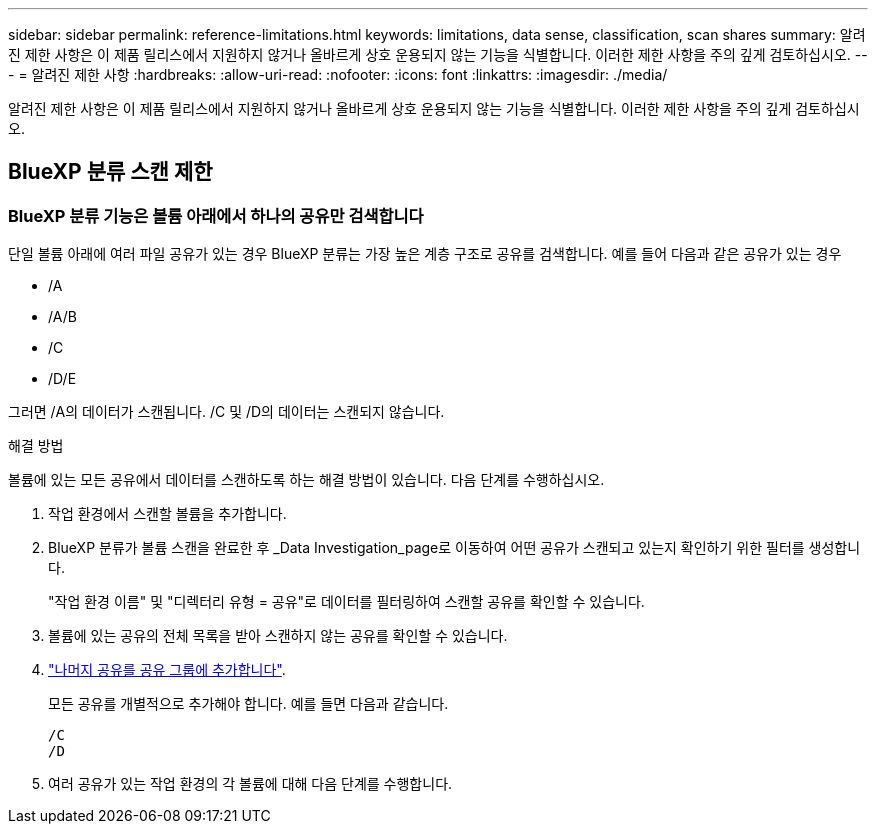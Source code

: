 ---
sidebar: sidebar 
permalink: reference-limitations.html 
keywords: limitations, data sense, classification, scan shares 
summary: 알려진 제한 사항은 이 제품 릴리스에서 지원하지 않거나 올바르게 상호 운용되지 않는 기능을 식별합니다. 이러한 제한 사항을 주의 깊게 검토하십시오. 
---
= 알려진 제한 사항
:hardbreaks:
:allow-uri-read: 
:nofooter: 
:icons: font
:linkattrs: 
:imagesdir: ./media/


[role="lead"]
알려진 제한 사항은 이 제품 릴리스에서 지원하지 않거나 올바르게 상호 운용되지 않는 기능을 식별합니다. 이러한 제한 사항을 주의 깊게 검토하십시오.



== BlueXP 분류 스캔 제한



=== BlueXP 분류 기능은 볼륨 아래에서 하나의 공유만 검색합니다

단일 볼륨 아래에 여러 파일 공유가 있는 경우 BlueXP 분류는 가장 높은 계층 구조로 공유를 검색합니다. 예를 들어 다음과 같은 공유가 있는 경우

* /A
* /A/B
* /C
* /D/E


그러면 /A의 데이터가 스캔됩니다. /C 및 /D의 데이터는 스캔되지 않습니다.

.해결 방법
볼륨에 있는 모든 공유에서 데이터를 스캔하도록 하는 해결 방법이 있습니다. 다음 단계를 수행하십시오.

. 작업 환경에서 스캔할 볼륨을 추가합니다.
. BlueXP 분류가 볼륨 스캔을 완료한 후 _Data Investigation_page로 이동하여 어떤 공유가 스캔되고 있는지 확인하기 위한 필터를 생성합니다.
+
"작업 환경 이름" 및 "디렉터리 유형 = 공유"로 데이터를 필터링하여 스캔할 공유를 확인할 수 있습니다.

. 볼륨에 있는 공유의 전체 목록을 받아 스캔하지 않는 공유를 확인할 수 있습니다.
. link:task-scanning-file-shares.html["나머지 공유를 공유 그룹에 추가합니다"].
+
모든 공유를 개별적으로 추가해야 합니다. 예를 들면 다음과 같습니다.

+
....
/C
/D
....
. 여러 공유가 있는 작업 환경의 각 볼륨에 대해 다음 단계를 수행합니다.

